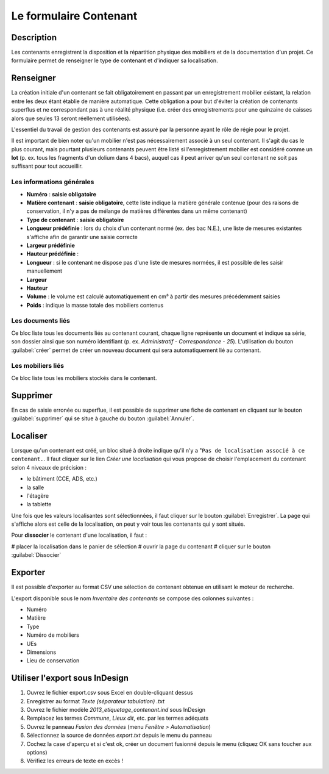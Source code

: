 ﻿Le formulaire Contenant
=======================

Description
-----------

Les contenants enregistrent la disposition et la répartition physique des mobiliers et de la documentation d'un projet. Ce formulaire permet de renseigner le type de contenant et d'indiquer sa localisation.

..	figure:: ./fig/diag_contenant.png 
	:align: center
	:scale: 50%

Renseigner
----------

La création initiale d'un contenant se fait obligatoirement en passant par un enregistrement mobilier existant, la relation entre les deux étant établie de manière automatique. Cette obligation a pour but d'éviter la création de contenants superflus et ne correspondant pas à une réalité physique (i.e. créer des enregistrements pour une quinzaine de caisses alors que seules 13 seront réellement utilisées).

L'essentiel du travail de gestion des contenants est assuré par la personne ayant le rôle de régie pour le projet.

Il est important de bien noter qu'un mobilier n'est pas nécessairement associé à un seul contenant. Il s'agit du cas le plus courant, mais pourtant plusieurs contenants peuvent être listé si l'enregistrement mobilier est considéré comme un **lot** (p. ex. tous les fragments d'un dolium dans 4 bacs), auquel cas il peut arriver qu'un seul contenant ne soit pas suffisant pour tout accueillir.

Les informations générales
^^^^^^^^^^^^^^^^^^^^^^^^^^

- **Numéro** : **saisie obligatoire**
- **Matière contenant** : **saisie obligatoire**, cette liste indique la matière générale contenue (pour des raisons de conservation, il n'y a pas de mélange de matières différentes dans un même contenant)
- **Type de contenant** : **saisie obligatoire**
- **Longueur prédéfinie** : lors du choix d'un contenant normé (ex. des bac N.E.), une liste de mesures existantes s'affiche afin de garantir une saisie correcte
- **Largeur prédéfinie**
- **Hauteur prédéfinie** : 
- **Longueur** : si le contenant ne dispose pas d'une liste de mesures normées, il est possible de les saisir manuellement
- **Largeur**
- **Hauteur**
- **Volume** : le volume est calculé automatiquement en cm³ à partir des mesures précédemment saisies
- **Poids** : indique la masse totale des mobiliers contenus 

Les documents liés
^^^^^^^^^^^^^^^^^^

Ce bloc liste tous les documents liés au contenant courant, chaque ligne représente un document et indique sa série, son dossier ainsi que son numéro identifiant (p. ex. *Administratif - Correspondance - 25*). L'utilisation du bouton :guilabel:`créer` permet de créer un nouveau document qui sera automatiquement lié au contenant.


Les mobiliers liés
^^^^^^^^^^^^^^^^^^

Ce bloc liste tous les mobiliers stockés dans le contenant.

Supprimer
---------

En cas de saisie erronée ou superflue, il est possible de supprimer une fiche de contenant en cliquant sur le bouton :guilabel:`supprimer` qui se situe à gauche du bouton :guilabel:`Annuler`. 

Localiser
----------

Lorsque qu'un contenant est créé, un bloc situé à droite indique qu'il n'y a "``Pas de localisation associé à ce contenant.``. Il faut cliquer sur le lien *Créer une localisation* qui vous propose de choisir l'emplacement du contenant selon 4 niveaux de précision :

- le bâtiment (CCE, ADS, etc.)
- la salle
- l'étagère
- la tablette

Une fois que les valeurs localisantes sont sélectionnées, il faut cliquer sur le bouton :guilabel:`Enregistrer`. La page qui s'affiche alors est celle de la localisation, on peut y voir tous les contenants qui y sont situés.

Pour **dissocier** le contenant d'une localisation, il faut :

# placer la localisation dans le panier de sélection
# ouvrir la page du contenant
# cliquer sur le bouton :guilabel:`Dissocier`

Exporter
--------

Il est possible d'exporter au format CSV une sélection de contenant obtenue en utilisant le moteur de recherche.

L'export disponible sous le nom *Inventaire des contenants* se compose des colonnes suivantes :

- Numéro
- Matière
- Type
- Numéro de mobiliers
- UEs
- Dimensions
- Lieu de conservation

Utiliser l'export sous InDesign
----------------------------------

#. Ouvrez le fichier export.csv sous Excel en double-cliquant dessus
#. Enregistrer au format *Texte (séparateur tabulation) .txt*
#. Ouvrez le fichier modèle *2013_etiquetage_contenant.ind* sous InDesign
#. Remplacez les termes *Commune*, *Lieux dit*, etc. par les termes adéquats
#. Ouvrez le panneau *Fusion des données* (menu *Fenêtre > Automatisation*)
#. Sélectionnez la source de données *export.txt* depuis le menu du panneau 
#. Cochez la case d'aperçu et si c'est ok, créer un document fusionné depuis le menu (cliquez OK sans toucher aux options)
#. Vérifiez les erreurs de texte en excès !
